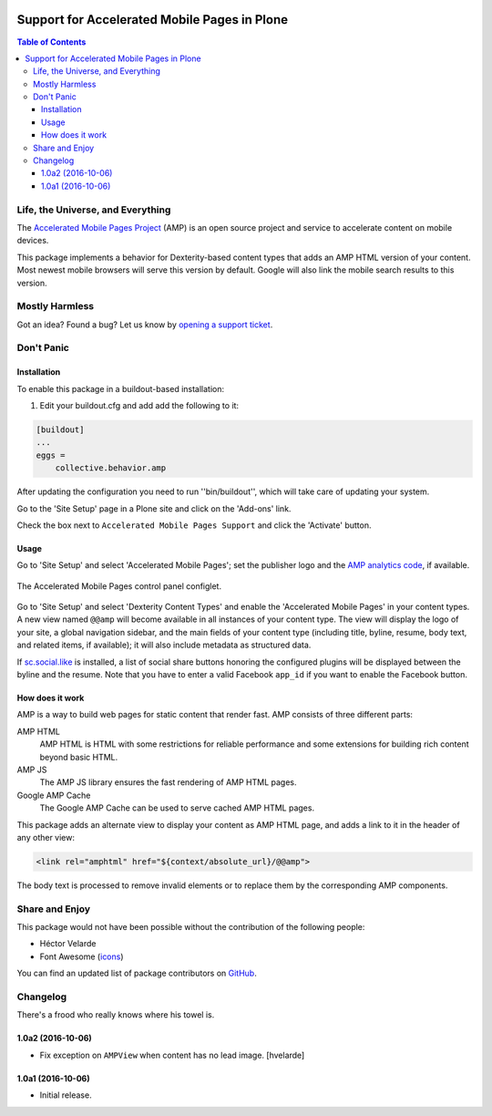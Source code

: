 .. image:: https://raw.githubusercontent.com/collective/collective.behavior.amp/master/docs/amp.png
    :align: left
    :alt: Accelerated Mobile Pages
    :height: 128px
    :width: 128px

*********************************************
Support for Accelerated Mobile Pages in Plone
*********************************************

.. contents:: Table of Contents

Life, the Universe, and Everything
==================================

The `Accelerated Mobile Pages Project <https://www.ampproject.org/>`_ (AMP) is an open source project and service to accelerate content on mobile devices.

This package implements a behavior for Dexterity-based content types that adds an AMP HTML version of your content.
Most newest mobile browsers will serve this version by default.
Google will also link the mobile search results to this version.

Mostly Harmless
===============

.. image:: http://img.shields.io/pypi/v/collective.behavior.amp.svg
   :target: https://pypi.python.org/pypi/collective.behavior.amp

.. image:: https://img.shields.io/travis/collective/collective.behavior.amp/master.svg
    :target: http://travis-ci.org/collective/collective.behavior.amp

.. image:: https://img.shields.io/coveralls/collective/collective.behavior.amp/master.svg
    :target: https://coveralls.io/r/collective/collective.behavior.amp

Got an idea? Found a bug? Let us know by `opening a support ticket <https://github.com/collective/collective.behavior.amp/issues>`_.

Don't Panic
===========

Installation
------------

To enable this package in a buildout-based installation:

#. Edit your buildout.cfg and add add the following to it:

.. code-block:: ini

    [buildout]
    ...
    eggs =
        collective.behavior.amp

After updating the configuration you need to run ''bin/buildout'', which will take care of updating your system.

Go to the 'Site Setup' page in a Plone site and click on the 'Add-ons' link.

Check the box next to ``Accelerated Mobile Pages Support`` and click the 'Activate' button.

Usage
-----

Go to 'Site Setup' and select 'Accelerated Mobile Pages';
set the publisher logo and the `AMP analytics code <https://developers.google.com/analytics/devguides/collection/amp-analytics/>`_, if available.

.. figure:: https://raw.githubusercontent.com/collective/collective.behavior.amp/master/docs/controlpanel.png
    :align: center
    :height: 720px
    :width: 768px

    The Accelerated Mobile Pages control panel configlet.

Go to 'Site Setup' and select 'Dexterity Content Types' and enable the 'Accelerated Mobile Pages' in your content types.
A new view named ``@@amp`` will become available in all instances of your content type.
The view will display the logo of your site, a global navigation sidebar, and the main fields of your content type (including title, byline, resume, body text, and related items, if available);
it will also include metadata as structured data.

If  `sc.social.like <https://pypi.python.org/pypi/sc.social.like>`_ is installed,
a list of social share buttons honoring the configured plugins will be displayed between the byline and the resume.
Note that you have to enter a valid Facebook ``app_id`` if you want to enable the Facebook button.

How does it work
----------------

AMP is a way to build web pages for static content that render fast.
AMP consists of three different parts:

AMP HTML
    AMP HTML is HTML with some restrictions for reliable performance and some extensions for building rich content beyond basic HTML.
AMP JS
    The AMP JS library ensures the fast rendering of AMP HTML pages.
Google AMP Cache
    The Google AMP Cache can be used to serve cached AMP HTML pages.

This package adds an alternate view to display your content as AMP HTML page,
and adds a link to it in the header of any other view:

.. code-block:: xml

  <link rel="amphtml" href="${context/absolute_url}/@@amp">

The body text is processed to remove invalid elements or to replace them by the corresponding AMP components.

Share and Enjoy
===============

This package would not have been possible without the contribution of the following people:

- Héctor Velarde
- Font Awesome (`icons <http://fontawesome.io/>`_)

You can find an updated list of package contributors on `GitHub <https://github.com/collective/collective.behavior.amp/contributors>`_.

Changelog
=========

There's a frood who really knows where his towel is.

1.0a2 (2016-10-06)
------------------

- Fix exception on ``AMPView`` when content has no lead image.
  [hvelarde]


1.0a1 (2016-10-06)
------------------

- Initial release.


